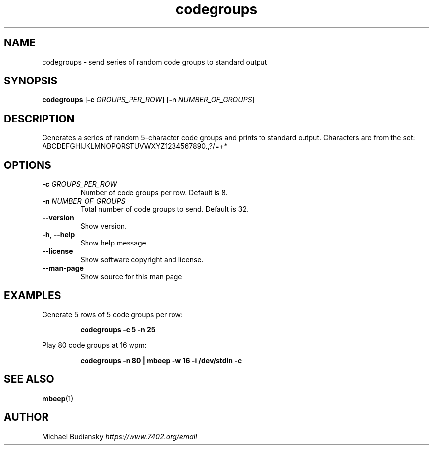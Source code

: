 .TH codegroups 1

.SH NAME
codegroups \- send series of random code groups to standard output

.SH SYNOPSIS
.nf
\fBcodegroups\fR [\fB\-c\fR \fIGROUPS_PER_ROW\fR] [\fB\-n\fR \fINUMBER_OF_GROUPS\fR]
.fi

.SH DESCRIPTION
Generates a series of random 5-character code groups and prints to standard output. Characters are
from the set:
.br
ABCDEFGHIJKLMNOPQRSTUVWXYZ1234567890.,?/=+*

.SH OPTIONS

.TP
.BR \-c " " \fIGROUPS_PER_ROW\fR
Number of code groups per row. Default is 8.

.TP
.BR \-n " " \fINUMBER_OF_GROUPS\fR
Total number of code groups to send. Default is 32.

.TP
.BR \-\-version
Show version.

.TP
.BR \-h ", " \-\-help\fR
Show help message.

.TP
.BR \-\-license
Show software copyright and license.

.TP
.BR \-\-man\-page
Show source for this man page

.SH EXAMPLES
Generate 5 rows of 5 code groups per row:
.PP
.nf
.RS
\fBcodegroups -c 5 -n 25\fR
.RE
.fi
.PP

Play 80 code groups at 16 wpm:
.PP
.nf
.RS
\fBcodegroups -n 80 | mbeep -w 16 -i /dev/stdin -c\fR
.RE
.fi
.PP

.SH SEE ALSO
.BR mbeep (1)

.SH AUTHOR
Michael Budiansky \fIhttps://www.7402.org/email\fR
